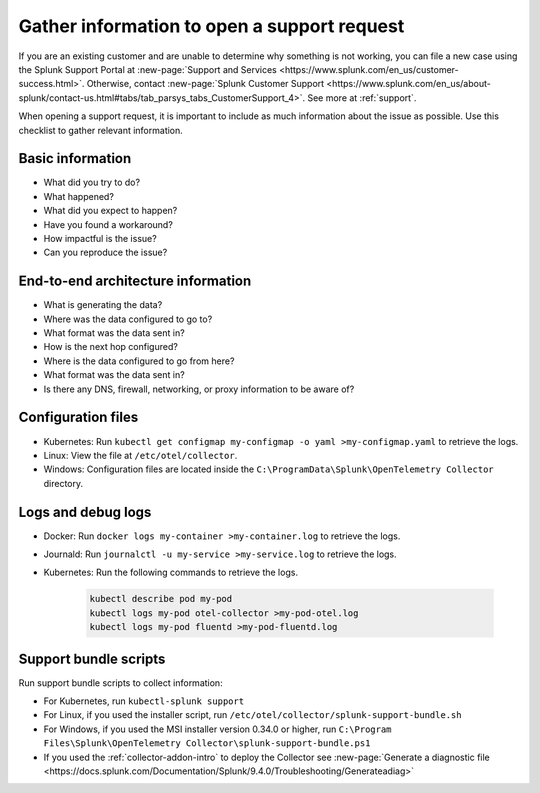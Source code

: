 .. _otel-support-checklist:
.. _otel-open-support-request:

*************************************************************************
Gather information to open a support request
*************************************************************************

.. meta::
    :description: Gather support information before opening a support request in Splunk Observability Cloud. Use this checklist to gather relevant information.

If you are an existing customer and are unable to determine why something is not working, you can file a new case using the Splunk Support Portal at :new-page:`Support and Services <https://www.splunk.com/en_us/customer-success.html>`. Otherwise, contact :new-page:`Splunk Customer Support <https://www.splunk.com/en_us/about-splunk/contact-us.html#tabs/tab_parsys_tabs_CustomerSupport_4>`. See more at :ref:`support`.

When opening a support request, it is important to include as much information about the issue as possible. Use this checklist to gather relevant information.

Basic information
=============================

* What did you try to do?
* What happened?
* What did you expect to happen?
* Have you found a workaround?
* How impactful is the issue?
* Can you reproduce the issue?

End-to-end architecture information
=========================================

* What is generating the data?
* Where was the data configured to go to?
* What format was the data sent in?
* How is the next hop configured?
* Where is the data configured to go from here?
* What format was the data sent in?
* Is there any DNS, firewall, networking, or proxy information to be aware of?

Configuration files
============================

* Kubernetes: Run ``kubectl get configmap my-configmap -o yaml >my-configmap.yaml`` to retrieve the logs.
* Linux: View the file at ``/etc/otel/collector``.
* Windows: Configuration files are located inside the ``C:\ProgramData\Splunk\OpenTelemetry Collector`` directory.

Logs and debug logs
============================

* Docker: Run ``docker logs my-container >my-container.log`` to retrieve the logs.
* Journald: Run ``journalctl -u my-service >my-service.log`` to retrieve the logs.
* Kubernetes: Run the following commands to retrieve the logs.
    
    .. code-block:: bash

        kubectl describe pod my-pod
        kubectl logs my-pod otel-collector >my-pod-otel.log
        kubectl logs my-pod fluentd >my-pod-fluentd.log


Support bundle scripts
==========================

Run support bundle scripts to collect information:

* For Kubernetes, run ``kubectl-splunk support``
* For Linux, if you used the installer script, run ``/etc/otel/collector/splunk-support-bundle.sh``
* For Windows, if you used the MSI installer version 0.34.0 or higher, run ``C:\Program Files\Splunk\OpenTelemetry Collector\splunk-support-bundle.ps1``
* If you used the :ref:`collector-addon-intro` to deploy the Collector see :new-page:`Generate a diagnostic file <https://docs.splunk.com/Documentation/Splunk/9.4.0/Troubleshooting/Generateadiag>` 

